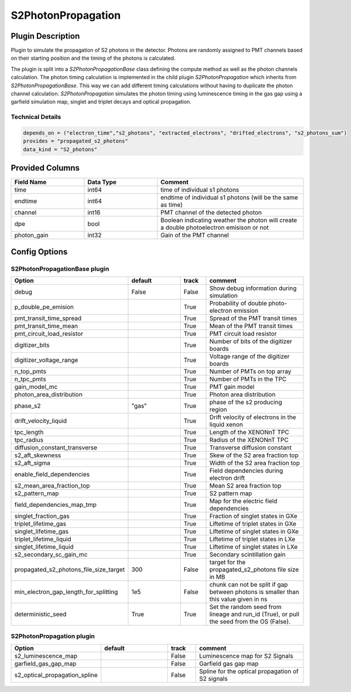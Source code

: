 ===================
S2PhotonPropagation
===================

Plugin Description
==================
Plugin to simulate the propagation of S2 photons in the detector. Photons are 
randomly assigned to PMT channels based on their starting position and 
the timing of the photons is calculated.

The plugin is split into a `S2PhotonPropagationBase` class defining the compute
method as well as the photon channels calculation. The photon timing calculation
is implemented in the child plugin `S2PhotonPropagation` which inherits from
`S2PhotonPropagationBase`. This way we can add different timing calculations
without having to duplicate the photon channel calculation. `S2PhotonPropagation` simulates
the photon timing using luminescence timing in the gas gap using a garfield simulation map, singlet and triplet decays and optical propagation.

Technical Details
-----------------

.. code-block:: python

   depends_on = ("electron_time","s2_photons", "extracted_electrons", "drifted_electrons", "s2_photons_sum")
   provides = "propagated_s2_photons"
   data_kind = "S2_photons"

Provided Columns
================

.. list-table::
   :widths: 25 25 50
   :header-rows: 1

   * - Field Name
     - Data Type
     - Comment
   * - time
     - int64
     - time of individual s1 photons
   * - endtime
     - int64
     - endtime of individual s1 photons (will be the same as time)
   * - channel
     - int16
     - PMT channel of the detected photon
   * - dpe
     - bool
     - Boolean indicating weather the photon will create a double photoelectron emisison or not
   * - photon_gain
     - int32
     - Gain of the PMT channel

Config Options
==============

S2PhotonPropagationBase plugin
-------------------------------

.. list-table::
   :widths: 25 25 10 40
   :header-rows: 1

   * - Option
     - default
     - track
     - comment
   * - debug
     - False
     - False
     - Show debug information during simulation
   * - p_double_pe_emision
     - 
     - True
     - Probability of double photo-electron emission
   * - pmt_transit_time_spread
     - 
     - True
     - Spread of the PMT transit times
   * - pmt_transit_time_mean
     - 
     - True
     - Mean of the PMT transit times
   * - pmt_circuit_load_resistor
     - 
     - True
     - PMT circuit load resistor
   * - digitizer_bits
     - 
     - True
     - Number of bits of the digitizer boards
   * - digitizer_voltage_range
     - 
     - True
     - Voltage range of the digitizer boards
   * - n_top_pmts
     - 
     - True
     - Number of PMTs on top array
   * - n_tpc_pmts
     - 
     - True
     - Number of PMTs in the TPC
   * - gain_model_mc
     - 
     - True
     - PMT gain model
   * - photon_area_distribution
     - 
     - True
     - Photon area distribution
   * - phase_s2
     - "gas"
     - True
     - phase of the s2 producing region
   * - drift_velocity_liquid
     - 
     - True
     - Drift velocity of electrons in the liquid xenon
   * - tpc_length
     - 
     - True
     - Length of the XENONnT TPC
   * - tpc_radius
     - 
     - True
     - Radius of the XENONnT TPC
   * - diffusion_constant_transverse
     - 
     - True
     - Transverse diffusion constant
   * - s2_aft_skewness
     - 
     - True
     - Skew of the S2 area fraction top
   * - s2_aft_sigma
     - 
     - True
     - Width of the S2 area fraction top
   * - enable_field_dependencies
     - 
     - True
     - Field dependencies during electron drift
   * - s2_mean_area_fraction_top
     - 
     - True
     - Mean S2 area fraction top
   * - s2_pattern_map
     - 
     - True
     - S2 pattern map
   * - field_dependencies_map_tmp
     - 
     - True
     - Map for the electric field dependencies
   * - singlet_fraction_gas
     - 
     - True
     - Fraction of singlet states in GXe
   * - triplet_lifetime_gas
     - 
     - True
     - Liftetime of triplet states in GXe
   * - singlet_lifetime_gas
     - 
     - True
     - Liftetime of singlet states in GXe
   * - triplet_lifetime_liquid
     - 
     - True
     - Liftetime of triplet states in LXe
   * - singlet_lifetime_liquid
     - 
     - True
     - Liftetime of singlet states in LXe
   * - s2_secondary_sc_gain_mc
     - 
     - True
     - Secondary scintillation gain
   * - propagated_s2_photons_file_size_target
     - 300
     - False
     - target for the propagated_s2_photons file size in MB
   * - min_electron_gap_length_for_splitting
     - 1e5
     - False
     - chunk can not be split if gap between photons is smaller than this value given in ns
   * - deterministic_seed
     - True
     - True
     - Set the random seed from lineage and run_id (True), or pull the seed from the OS (False).

S2PhotonPropagation plugin
--------------------------

.. list-table::
   :widths: 25 25 10 40
   :header-rows: 1

   * - Option
     - default
     - track
     - comment
   * - s2_luminescence_map
     - 
     - False
     - Luminescence map for S2 Signals
   * - garfield_gas_gap_map
     - 
     - False
     - Garfield gas gap map
   * - s2_optical_propagation_spline
     - 
     - False
     - Spline for the optical propagation of S2 signals